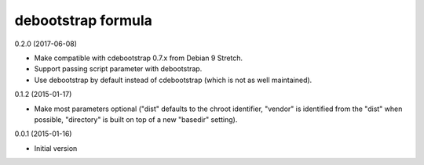 debootstrap formula
===================

0.2.0 (2017-06-08)

- Make compatible with cdebootstrap 0.7.x from Debian 9 Stretch.
- Support passing script parameter with debootstrap.
- Use debootstrap by default instead of cdebootstrap (which is not as well
  maintained).

0.1.2 (2015-01-17)

- Make most parameters optional ("dist" defaults to the chroot identifier,
  "vendor" is identified from the "dist" when possible, "directory"
  is built on top of a new "basedir" setting).

0.0.1 (2015-01-16)

- Initial version
